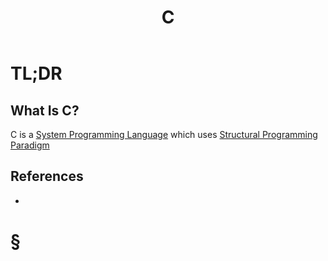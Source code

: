 :PROPERTIES:
:ID:       bafea0f8-8780-4f12-9801-cd1937c01b1d
:END:
#+TITLE: C
#+STARTUP: overview
#+ROAM_TAGS: language programming concept
#+CREATED: [2021-05-30 Paz]
#+LAST_MODIFIED: [2021-05-30 Paz 23:16]

* TL;DR
** What Is C?
:PROPERTIES:
:ID:       427eb86a-fe38-48fd-a7f7-fb48fae5eda0
:END:
C is a [[file:20210530224252-concept.org][System Programming Language]] which uses [[file:20210530232047-concept.org][Structural Programming]] [[file:Paradigm.org][Paradigm]]
# * Why Is C Important?
# * When To Use C?
# * How To Use C?
# * Examples of C

** References
+

* §
# ** MOC
# ** Claim
# ** Anecdote
# *** Story
# *** Stat
# *** Study
# *** Chart
# ** Name
# *** Place
# *** People
# *** Event
# *** Date
# ** Tip
# ** Howto
